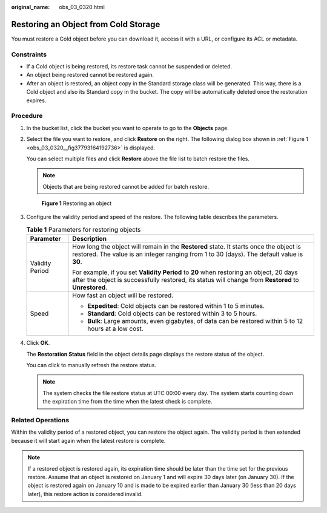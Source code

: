 :original_name: obs_03_0320.html

.. _obs_03_0320:

Restoring an Object from Cold Storage
=====================================

You must restore a Cold object before you can download it, access it with a URL, or configure its ACL or metadata.

Constraints
-----------

-  If a Cold object is being restored, its restore task cannot be suspended or deleted.
-  An object being restored cannot be restored again.
-  After an object is restored, an object copy in the Standard storage class will be generated. This way, there is a Cold object and also its Standard copy in the bucket. The copy will be automatically deleted once the restoration expires.

Procedure
---------

#. In the bucket list, click the bucket you want to operate to go to the **Objects** page.

#. Select the file you want to restore, and click **Restore** on the right. The following dialog box shown in :ref:`Figure 1 <obs_03_0320__fig37793164192736>` is displayed.

   You can select multiple files and click **Restore** above the file list to batch restore the files.

   .. note::

      Objects that are being restored cannot be added for batch restore.

   .. _obs_03_0320__fig37793164192736:

   .. figure:: /_static/images/en-us_image_0129533894.png
      :alt: **Figure 1** Restoring an object

      **Figure 1** Restoring an object

#. Configure the validity period and speed of the restore. The following table describes the parameters.

   .. table:: **Table 1** Parameters for restoring objects

      +-----------------------------------+------------------------------------------------------------------------------------------------------------------------------------------------------------------------------------------------+
      | Parameter                         | Description                                                                                                                                                                                    |
      +===================================+================================================================================================================================================================================================+
      | Validity Period                   | How long the object will remain in the **Restored** state. It starts once the object is restored. The value is an integer ranging from 1 to 30 (days). The default value is **30**.            |
      |                                   |                                                                                                                                                                                                |
      |                                   | For example, if you set **Validity Period** to **20** when restoring an object, 20 days after the object is successfully restored, its status will change from **Restored** to **Unrestored**. |
      +-----------------------------------+------------------------------------------------------------------------------------------------------------------------------------------------------------------------------------------------+
      | Speed                             | How fast an object will be restored.                                                                                                                                                           |
      |                                   |                                                                                                                                                                                                |
      |                                   | -  **Expedited**: Cold objects can be restored within 1 to 5 minutes.                                                                                                                          |
      |                                   | -  **Standard**: Cold objects can be restored within 3 to 5 hours.                                                                                                                             |
      |                                   | -  **Bulk**: Large amounts, even gigabytes, of data can be restored within 5 to 12 hours at a low cost.                                                                                        |
      +-----------------------------------+------------------------------------------------------------------------------------------------------------------------------------------------------------------------------------------------+

#. Click **OK**.

   The **Restoration Status** field in the object details page displays the restore status of the object.

   You can click |image1| to manually refresh the restore status.

   .. note::

      The system checks the file restore status at UTC 00:00 every day. The system starts counting down the expiration time from the time when the latest check is complete.

Related Operations
------------------

Within the validity period of a restored object, you can restore the object again. The validity period is then extended because it will start again when the latest restore is complete.

.. note::

   If a restored object is restored again, its expiration time should be later than the time set for the previous restore. Assume that an object is restored on January 1 and will expire 30 days later (on January 30). If the object is restored again on January 10 and is made to be expired earlier than January 30 (less than 20 days later), this restore action is considered invalid.

.. |image1| image:: /_static/images/en-us_image_0148639825.png
